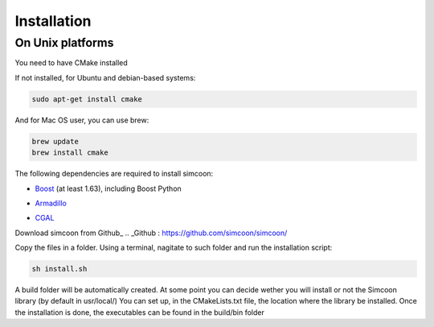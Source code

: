 Installation
========

On Unix platforms
----------------

You need to have CMake installed

.. image:: _static/CMake.png

If not installed, for Ubuntu and debian-based systems:

.. code-block:: none

    sudo apt-get install cmake 

And for Mac OS user, you can use brew:

.. code-block:: none

   brew update
   brew install cmake

The following dependencies are required to install simcoon: 

- Boost_ (at least 1.63), including Boost Python
.. _Boost : https://www.boost.org
- Armadillo_ 
.. _Armadillo : http://arma.sourceforge.net
- CGAL_
.. _CGAL : https://www.cgal.org

.. image:: _static/boost_logo.png
.. image:: _static/Armadillo_logo.png
.. image:: _static/CGAL_logo.png

Download simcoon from Github_
.. _Github : https://github.com/simcoon/simcoon/

Copy the files in a folder. Using a terminal, nagitate to such folder and run the installation script:

.. code-block:: none

    sh install.sh
    
A build folder will be automatically created. At some point you can decide wether you will install or not the Simcoon library (by default in usr/local/)
You can set up, in the CMakeLists.txt file, the location where the library be installed. 
Once the installation is done, the executables can be found in the build/bin folder


